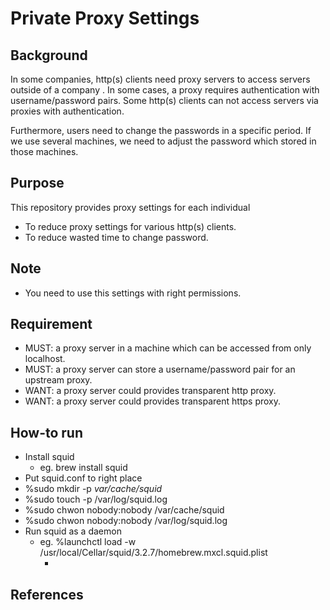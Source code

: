* Private Proxy Settings

** Background
In some companies, http(s) clients need proxy servers
to access servers outside of a company .
In some cases, a proxy requires authentication with username/password pairs.
Some http(s) clients can not access servers via proxies with authentication.

Furthermore, users need to change the passwords in a specific period.
If we use several machines, we need to adjust the password
which stored in those machines.

** Purpose
This repository provides proxy settings for each individual
- To reduce proxy settings for various http(s) clients.
- To reduce wasted time to change password.

** Note
- You need to use this settings with right permissions.

** Requirement
- MUST: a proxy server in a machine which can be accessed from only localhost.
- MUST: a proxy server can store a username/password pair for an upstream proxy.
- WANT: a proxy server could provides transparent http proxy.
- WANT: a proxy server could provides transparent https proxy.

** How-to run
- Install squid
  - eg. brew install squid
- Put squid.conf to right place
- %sudo mkdir -p /var/cache/squid/
- %sudo touch -p /var/log/squid.log
- %sudo chwon nobody:nobody /var/cache/squid
- %sudo chwon nobody:nobody /var/log/squid.log
- Run squid as a daemon
  - eg. %launchctl load -w /usr/local/Cellar/squid/3.2.7/homebrew.mxcl.squid.plist
    - 

** References





